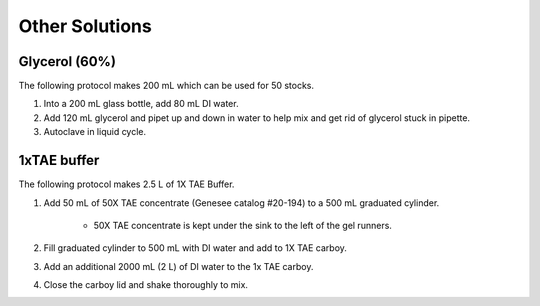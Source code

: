 ========================
Other Solutions
========================

.. _glycerol:

Glycerol (60%)
==================

The following protocol makes 200 mL which can be used for 50 stocks.

1. Into a 200 mL glass bottle, add 80 mL DI water.
2. Add 120 mL glycerol and pipet up and down in water to help mix and get rid of glycerol stuck in pipette.
3. Autoclave in liquid cycle.


1xTAE buffer
=============

The following protocol makes 2.5 L of 1X TAE Buffer. 

1. Add 50 mL of 50X TAE concentrate (Genesee catalog #20-194) to a 500 mL graduated cylinder.

    - 50X TAE concentrate is kept under the sink to the left of the gel runners. 

2. Fill graduated cylinder to 500 mL with DI water and add to 1X TAE carboy.
3. Add an additional 2000 mL (2 L) of DI water to the 1x TAE carboy.
4. Close the carboy lid and shake thoroughly to mix. 

